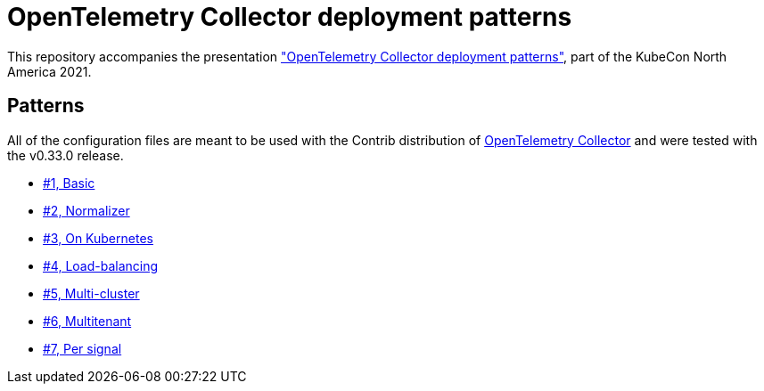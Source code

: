 = OpenTelemetry Collector deployment patterns

This repository accompanies the presentation https://sched.co/lV0z["OpenTelemetry Collector deployment patterns"], part of the KubeCon North America 2021.

== Patterns

All of the configuration files are meant to be used with the Contrib distribution of https://github.com/open-telemetry/opentelemetry-collector-contrib[OpenTelemetry Collector] and were tested with the v0.33.0 release.

- link:./pattern-1-basic/[#1, Basic]
- link:./pattern-2-normalizer/[#2, Normalizer]
- link:./pattern-3-kubernetes/[#3, On Kubernetes]
- link:./pattern-4-load-balancing/[#4, Load-balancing]
- link:./pattern-5-multi-cluster/[#5, Multi-cluster]
- link:./pattern-6-multitenant/[#6, Multitenant]
- link:./pattern-7-per-signal/[#7, Per signal]
